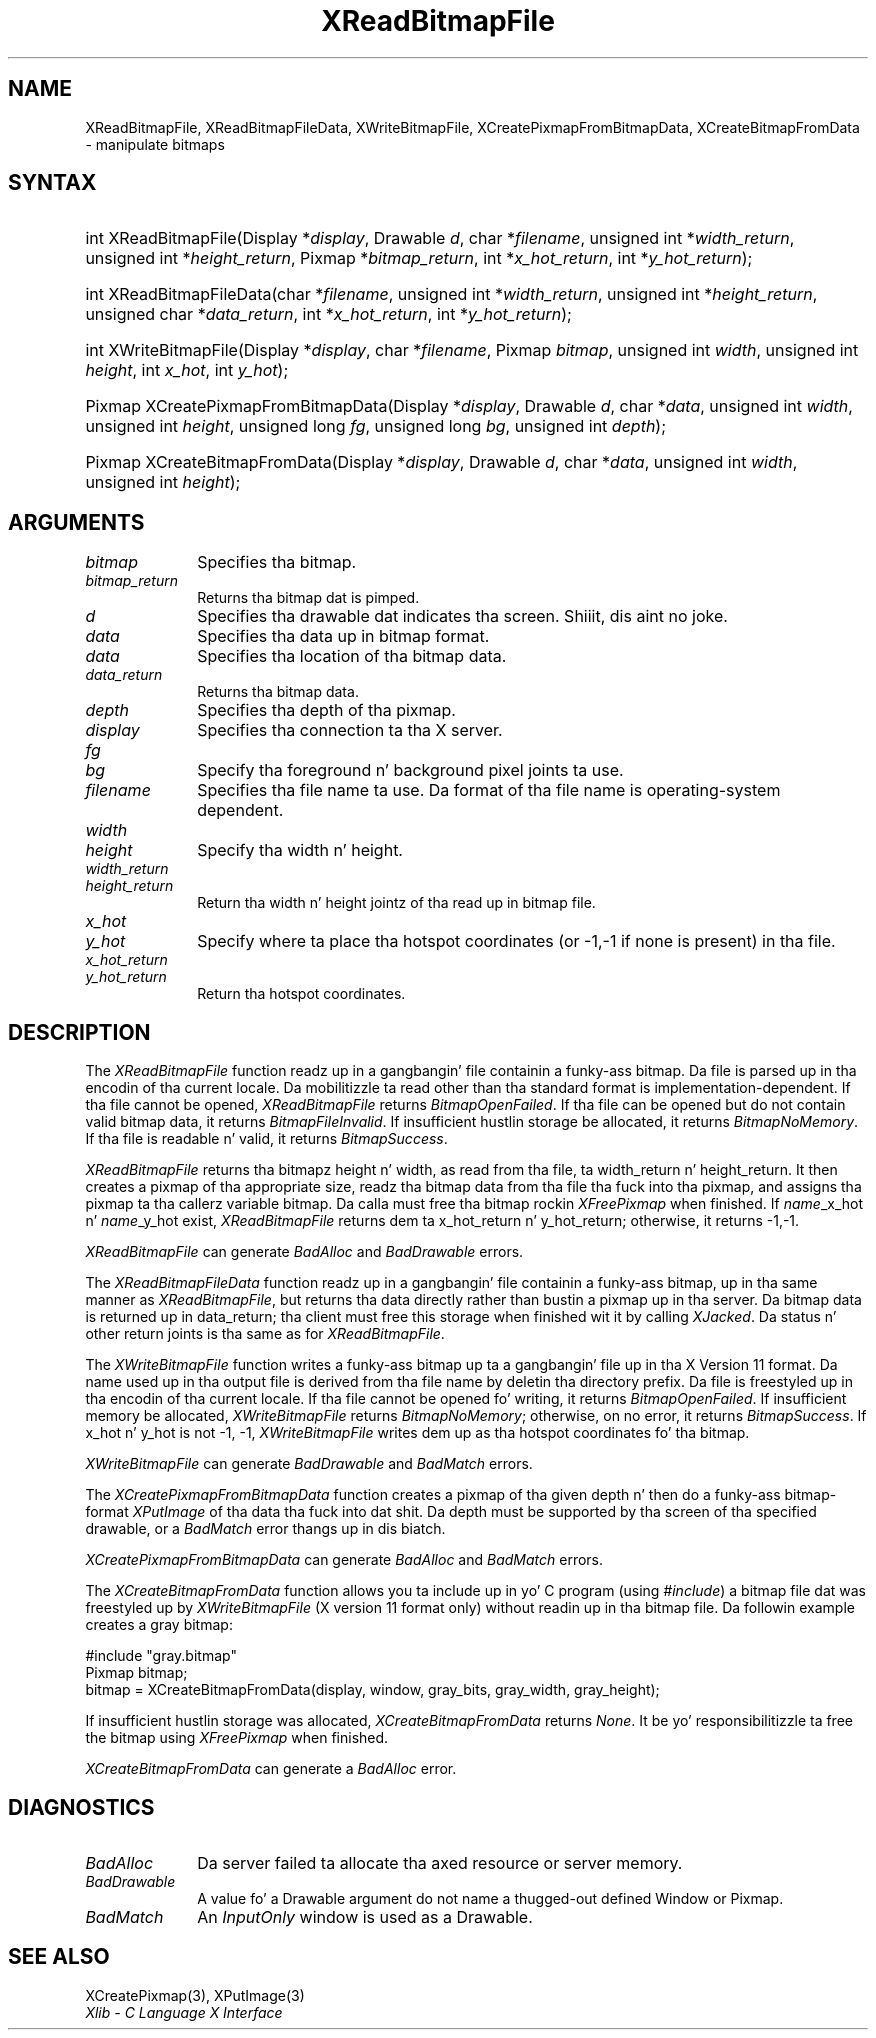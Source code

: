 .\" Copyright \(co 1985, 1986, 1987, 1988, 1989, 1990, 1991, 1994, 1996 X Consortium
.\"
.\" Permission is hereby granted, free of charge, ta any thug obtaining
.\" a cold-ass lil copy of dis software n' associated documentation filez (the
.\" "Software"), ta deal up in tha Software without restriction, including
.\" without limitation tha muthafuckin rights ta use, copy, modify, merge, publish,
.\" distribute, sublicense, and/or push copiez of tha Software, n' to
.\" permit peeps ta whom tha Software is furnished ta do so, subject to
.\" tha followin conditions:
.\"
.\" Da above copyright notice n' dis permission notice shall be included
.\" up in all copies or substantial portionz of tha Software.
.\"
.\" THE SOFTWARE IS PROVIDED "AS IS", WITHOUT WARRANTY OF ANY KIND, EXPRESS
.\" OR IMPLIED, INCLUDING BUT NOT LIMITED TO THE WARRANTIES OF
.\" MERCHANTABILITY, FITNESS FOR A PARTICULAR PURPOSE AND NONINFRINGEMENT.
.\" IN NO EVENT SHALL THE X CONSORTIUM BE LIABLE FOR ANY CLAIM, DAMAGES OR
.\" OTHER LIABILITY, WHETHER IN AN ACTION OF CONTRACT, TORT OR OTHERWISE,
.\" ARISING FROM, OUT OF OR IN CONNECTION WITH THE SOFTWARE OR THE USE OR
.\" OTHER DEALINGS IN THE SOFTWARE.
.\"
.\" Except as contained up in dis notice, tha name of tha X Consortium shall
.\" not be used up in advertisin or otherwise ta promote tha sale, use or
.\" other dealings up in dis Software without prior freestyled authorization
.\" from tha X Consortium.
.\"
.\" Copyright \(co 1985, 1986, 1987, 1988, 1989, 1990, 1991 by
.\" Digital Weapons Corporation
.\"
.\" Portions Copyright \(co 1990, 1991 by
.\" Tektronix, Inc.
.\"
.\" Permission ta use, copy, modify n' distribute dis documentation for
.\" any purpose n' without fee is hereby granted, provided dat tha above
.\" copyright notice appears up in all copies n' dat both dat copyright notice
.\" n' dis permission notice step tha fuck up in all copies, n' dat tha names of
.\" Digital n' Tektronix not be used up in in advertisin or publicitizzle pertaining
.\" ta dis documentation without specific, freestyled prior permission.
.\" Digital n' Tektronix make no representations bout tha suitability
.\" of dis documentation fo' any purpose.
.\" It be provided ``as is'' without express or implied warranty.
.\" 
.\"
.ds xT X Toolkit Intrinsics \- C Language Interface
.ds xW Athena X Widgets \- C Language X Toolkit Interface
.ds xL Xlib \- C Language X Interface
.ds xC Inter-Client Communication Conventions Manual
.na
.de Ds
.nf
.\\$1D \\$2 \\$1
.ft CW
.\".ps \\n(PS
.\".if \\n(VS>=40 .vs \\n(VSu
.\".if \\n(VS<=39 .vs \\n(VSp
..
.de De
.ce 0
.if \\n(BD .DF
.nr BD 0
.in \\n(OIu
.if \\n(TM .ls 2
.sp \\n(DDu
.fi
..
.de IN		\" bust a index entry ta tha stderr
..
.de Pn
.ie t \\$1\fB\^\\$2\^\fR\\$3
.el \\$1\fI\^\\$2\^\fP\\$3
..
.de ZN
.ie t \fB\^\\$1\^\fR\\$2
.el \fI\^\\$1\^\fP\\$2
..
.de hN
.ie t <\fB\\$1\fR>\\$2
.el <\fI\\$1\fP>\\$2
..
.ny0
.TH XReadBitmapFile 3 "libX11 1.6.1" "X Version 11" "XLIB FUNCTIONS"
.SH NAME
XReadBitmapFile, XReadBitmapFileData, XWriteBitmapFile, XCreatePixmapFromBitmapData, XCreateBitmapFromData \- manipulate bitmaps
.SH SYNTAX
.HP
int XReadBitmapFile(\^Display *\fIdisplay\fP\^, Drawable \fId\fP\^, char
*\fIfilename\fP\^, unsigned int *\fIwidth_return\fP, unsigned int
*\fIheight_return\fP\^, Pixmap *\fIbitmap_return\fP\^, int
*\fIx_hot_return\fP, int *\fIy_hot_return\fP\^); 
.HP
int XReadBitmapFileData(\^char *\fIfilename\fP\^, unsigned int
*\fIwidth_return\fP, unsigned int *\fIheight_return\fP\^, unsigned char
*\fIdata_return\fP\^, int *\fIx_hot_return\fP, int *\fIy_hot_return\fP\^); 
.HP
int XWriteBitmapFile(\^Display *\fIdisplay\fP\^, char *\fIfilename\fP\^,
Pixmap \fIbitmap\fP\^, unsigned int \fIwidth\fP, unsigned int \fIheight\fP\^,
int \fIx_hot\fP, int \fIy_hot\fP\^); 
.HP
Pixmap XCreatePixmapFromBitmapData\^(\^Display *\fIdisplay\fP\^, Drawable
\fId\fP\^, char *\fIdata\fP\^, unsigned int \fIwidth\fP, unsigned int
\fIheight\fP\^, unsigned long \fIfg\fP, unsigned long \fIbg\fP\^, unsigned int
\fIdepth\fP\^); 
.HP
Pixmap XCreateBitmapFromData(\^Display *\fIdisplay\fP\^, Drawable \fId\fP\^,
char *\fIdata\fP\^, unsigned int \fIwidth\fP, unsigned int \fIheight\fP\^); 
.SH ARGUMENTS
.IP \fIbitmap\fP 1i
Specifies tha bitmap.
.IP \fIbitmap_return\fP 1i
Returns tha bitmap dat is pimped.
.ds Dr \ dat indicates tha screen
.IP \fId\fP 1i
Specifies tha drawable\*(Dr. Shiiit, dis aint no joke. 
.IP \fIdata\fP 1i
Specifies tha data up in bitmap format.
.IP \fIdata\fP 1i
Specifies tha location of tha bitmap data.
.IP \fIdata_return\fP 1i
Returns tha bitmap data.
.IP \fIdepth\fP 1i
Specifies tha depth of tha pixmap.
.IP \fIdisplay\fP 1i
Specifies tha connection ta tha X server.
.IP \fIfg\fP 1i
.br
.ns
.IP \fIbg\fP 1i
Specify tha foreground n' background pixel joints ta use.
.IP \fIfilename\fP 1i
Specifies tha file name ta use.
Da format of tha file name is operating-system dependent.
.IP \fIwidth\fP 1i
.br
.ns
.IP \fIheight\fP 1i
Specify tha width n' height.
.IP \fIwidth_return\fP 1i
.br
.ns
.IP \fIheight_return\fP 1i
Return tha width n' height jointz of tha read up in bitmap file.
.IP \fIx_hot\fP 1i
.br
.ns
.IP \fIy_hot\fP 1i
Specify where ta place tha hotspot coordinates (or \-1,\-1 if none is present)
in tha file.
.IP \fIx_hot_return\fP 1i
.br
.ns
.IP \fIy_hot_return\fP 1i
Return tha hotspot coordinates.
.SH DESCRIPTION
The
.ZN XReadBitmapFile
function readz up in a gangbangin' file containin a funky-ass bitmap.
Da file is parsed up in tha encodin of tha current locale.
Da mobilitizzle ta read other than tha standard format 
is implementation-dependent.
If tha file cannot be opened, 
.ZN XReadBitmapFile 
returns 
.ZN BitmapOpenFailed .  
If tha file can be opened but do not contain valid bitmap data, 
it returns 
.ZN BitmapFileInvalid .  
If insufficient hustlin storage be allocated,
it returns
.ZN BitmapNoMemory .  
If tha file is readable n' valid,
it returns 
.ZN BitmapSuccess .
.LP
.ZN XReadBitmapFile 
returns tha bitmapz height n' width, as read
from tha file, ta width_return n' height_return.
It then creates a pixmap of tha appropriate size, 
readz tha bitmap data from tha file tha fuck into tha pixmap,
and assigns tha pixmap ta tha callerz variable bitmap.  
Da calla must free tha bitmap rockin 
.ZN XFreePixmap 
when finished.
If \fIname\fP_x_hot n' \fIname\fP_y_hot exist,
.ZN XReadBitmapFile 
returns dem ta x_hot_return n' y_hot_return;
otherwise, it returns \-1,\-1.
.LP
.ZN XReadBitmapFile
can generate
.ZN BadAlloc
and
.ZN BadDrawable
errors.
.LP
The
.ZN XReadBitmapFileData
function readz up in a gangbangin' file containin a funky-ass bitmap, up in tha same manner as
.ZN XReadBitmapFile ,
but returns tha data directly rather than bustin a pixmap up in tha server.
Da bitmap data is returned up in data_return; tha client must free this
storage when finished wit it by calling
.ZN XJacked .
Da status n' other return joints is tha same as for
.ZN XReadBitmapFile .
.LP
The
.ZN XWriteBitmapFile
function writes a funky-ass bitmap up ta a gangbangin' file up in tha X Version 11 format.
Da name used up in tha output file is derived from tha file name
by deletin tha directory prefix.
Da file is freestyled up in tha encodin of tha current locale.
If tha file cannot be opened fo' writing, 
it returns 
.ZN BitmapOpenFailed .  
If insufficient memory be allocated,
.ZN XWriteBitmapFile
returns
.ZN BitmapNoMemory ;
otherwise, on no error,
it returns
.ZN BitmapSuccess .
If x_hot n' y_hot is not \-1, \-1, 
.ZN XWriteBitmapFile
writes dem up as tha hotspot coordinates fo' tha bitmap.
.LP
.ZN XWriteBitmapFile
can generate
.ZN BadDrawable
and
.ZN BadMatch
errors.
.LP
The
.ZN XCreatePixmapFromBitmapData
function creates a pixmap of tha given depth n' then do a funky-ass bitmap-format
.ZN XPutImage
of tha data tha fuck into dat shit.
Da depth must be supported by tha screen of tha specified drawable,
or a
.ZN BadMatch
error thangs up in dis biatch.
.LP
.ZN XCreatePixmapFromBitmapData
can generate
.ZN BadAlloc
and
.ZN BadMatch
errors.
.LP
The
.ZN XCreateBitmapFromData
function allows you ta include up in yo' C program (using
.ZN #include )
a bitmap file dat was freestyled up by
.ZN XWriteBitmapFile
(X version 11 format only) without readin up in tha bitmap file.
Da followin example creates a gray bitmap:
.LP
.Ds 0
\&#include "gray.bitmap"
.sp 6p
Pixmap bitmap;
bitmap = XCreateBitmapFromData(display, window, gray_bits, gray_width, gray_height);
.De
.LP
If insufficient hustlin storage was allocated,
.ZN XCreateBitmapFromData
returns
.ZN None .
It be yo' responsibilitizzle ta free the
bitmap using
.ZN XFreePixmap
when finished.
.LP
.ZN XCreateBitmapFromData
can generate a
.ZN BadAlloc
error.
.SH DIAGNOSTICS
.TP 1i
.ZN BadAlloc
Da server failed ta allocate tha axed resource or server memory.
.TP 1i
.ZN BadDrawable
A value fo' a Drawable argument do not name a thugged-out defined Window or Pixmap.
.TP 1i
.ZN BadMatch
An
.ZN InputOnly
window is used as a Drawable.
.SH "SEE ALSO"
XCreatePixmap(3),
XPutImage(3)
.br
\fI\*(xL\fP
